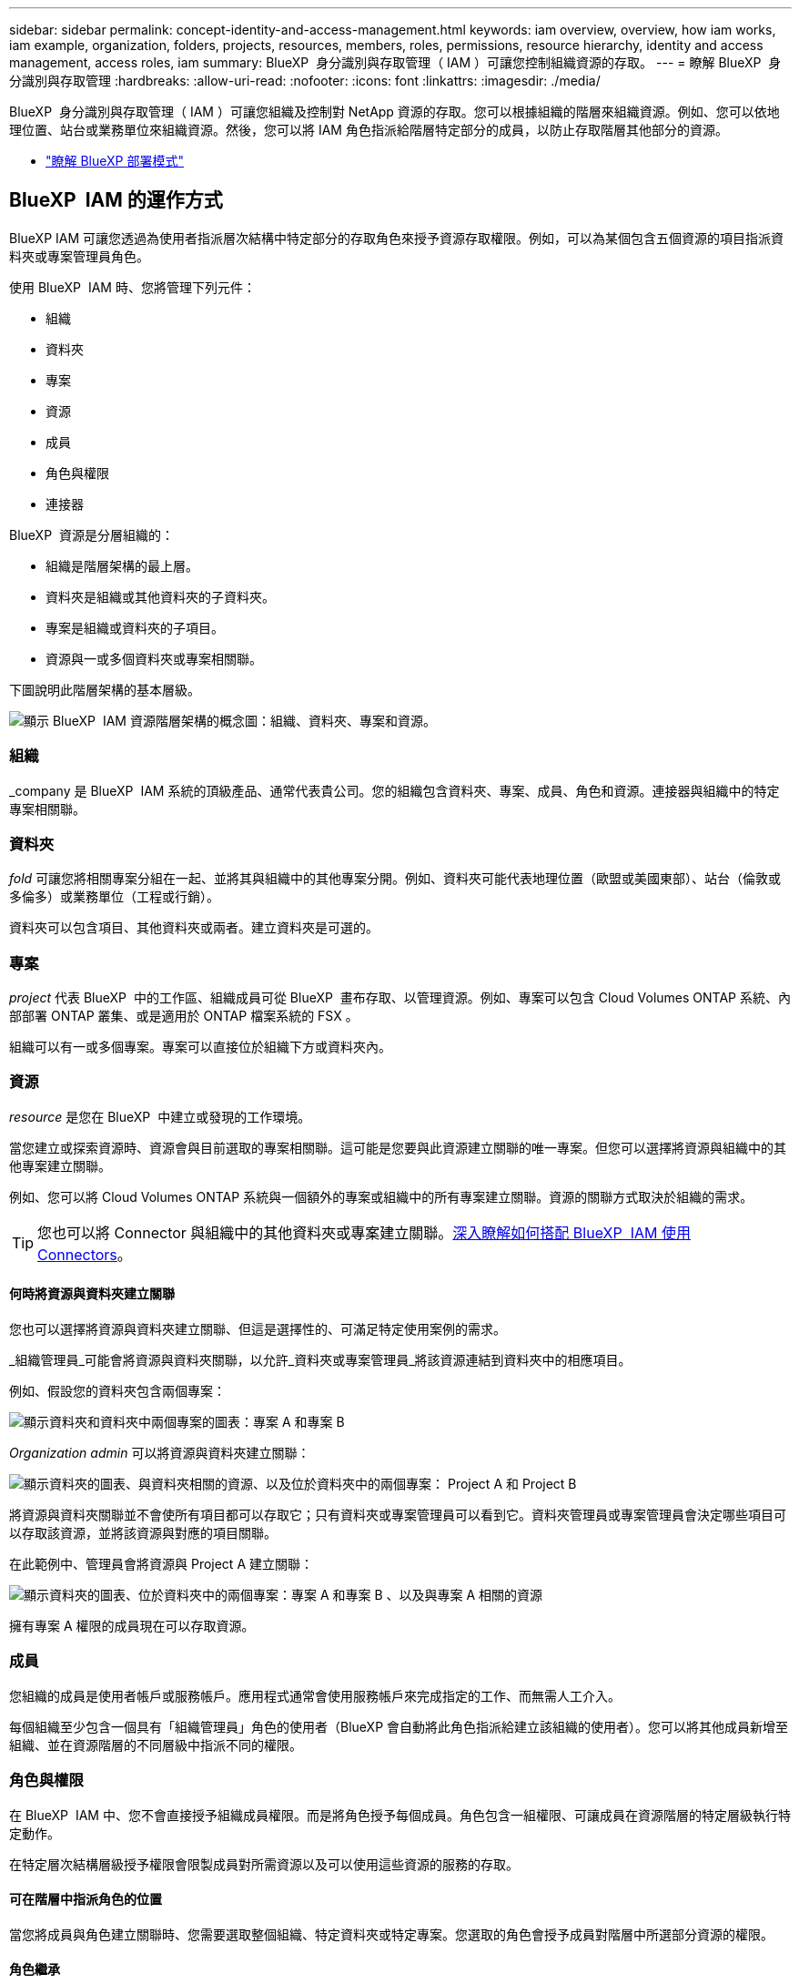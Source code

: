 ---
sidebar: sidebar 
permalink: concept-identity-and-access-management.html 
keywords: iam overview, overview, how iam works, iam example, organization, folders, projects, resources, members, roles, permissions, resource hierarchy, identity and access management, access roles, iam 
summary: BlueXP  身分識別與存取管理（ IAM ）可讓您控制組織資源的存取。 
---
= 瞭解 BlueXP  身分識別與存取管理
:hardbreaks:
:allow-uri-read: 
:nofooter: 
:icons: font
:linkattrs: 
:imagesdir: ./media/


[role="lead"]
BlueXP  身分識別與存取管理（ IAM ）可讓您組織及控制對 NetApp 資源的存取。您可以根據組織的階層來組織資源。例如、您可以依地理位置、站台或業務單位來組織資源。然後，您可以將 IAM 角色指派給階層特定部分的成員，以防止存取階層其他部分的資源。

* link:concept-modes.html["瞭解 BlueXP 部署模式"]




== BlueXP  IAM 的運作方式

BlueXP IAM 可讓您透過為使用者指派層次結構中特定部分的存取角色來授予資源存取權限。例如，可以為某個包含五個資源的項目指派資料夾或專案管理員角色。

使用 BlueXP  IAM 時、您將管理下列元件：

* 組織
* 資料夾
* 專案
* 資源
* 成員
* 角色與權限
* 連接器


BlueXP  資源是分層組織的：

* 組織是階層架構的最上層。
* 資料夾是組織或其他資料夾的子資料夾。
* 專案是組織或資料夾的子項目。
* 資源與一或多個資料夾或專案相關聯。


下圖說明此階層架構的基本層級。

image:diagram-iam-resource-hierarchy.png["顯示 BlueXP  IAM 資源階層架構的概念圖：組織、資料夾、專案和資源。"]



=== 組織

_company 是 BlueXP  IAM 系統的頂級產品、通常代表貴公司。您的組織包含資料夾、專案、成員、角色和資源。連接器與組織中的特定專案相關聯。



=== 資料夾

_fold_ 可讓您將相關專案分組在一起、並將其與組織中的其他專案分開。例如、資料夾可能代表地理位置（歐盟或美國東部）、站台（倫敦或多倫多）或業務單位（工程或行銷）。

資料夾可以包含項目、其他資料夾或兩者。建立資料夾是可選的。



=== 專案

_project_ 代表 BlueXP  中的工作區、組織成員可從 BlueXP  畫布存取、以管理資源。例如、專案可以包含 Cloud Volumes ONTAP 系統、內部部署 ONTAP 叢集、或是適用於 ONTAP 檔案系統的 FSX 。

組織可以有一或多個專案。專案可以直接位於組織下方或資料夾內。



=== 資源

_resource_ 是您在 BlueXP  中建立或發現的工作環境。

當您建立或探索資源時、資源會與目前選取的專案相關聯。這可能是您要與此資源建立關聯的唯一專案。但您可以選擇將資源與組織中的其他專案建立關聯。

例如、您可以將 Cloud Volumes ONTAP 系統與一個額外的專案或組織中的所有專案建立關聯。資源的關聯方式取決於組織的需求。


TIP: 您也可以將 Connector 與組織中的其他資料夾或專案建立關聯。<<連接器,深入瞭解如何搭配 BlueXP  IAM 使用 Connectors>>。



==== 何時將資源與資料夾建立關聯

您也可以選擇將資源與資料夾建立關聯、但這是選擇性的、可滿足特定使用案例的需求。

_組織管理員_可能會將資源與資料夾關聯，以允許_資料夾或專案管理員_將該資源連結到資料夾中的相應項目。

例如、假設您的資料夾包含兩個專案：

image:diagram-iam-resource-association-folder-1.png["顯示資料夾和資料夾中兩個專案的圖表：專案 A 和專案 B"]

_Organization admin_ 可以將資源與資料夾建立關聯：

image:diagram-iam-resource-association-folder-2.png["顯示資料夾的圖表、與資料夾相關的資源、以及位於資料夾中的兩個專案： Project A 和 Project B"]

將資源與資料夾關聯並不會使所有項目都可以存取它；只有資料夾或專案管理員可以看到它。資料夾管理員或專案管理員會決定哪些項目可以存取該資源，並將該資源與對應的項目關聯。

在此範例中、管理員會將資源與 Project A 建立關聯：

image:diagram-iam-resource-association-folder-3.png["顯示資料夾的圖表、位於資料夾中的兩個專案：專案 A 和專案 B 、以及與專案 A 相關的資源"]

擁有專案 A 權限的成員現在可以存取資源。



=== 成員

您組織的成員是使用者帳戶或服務帳戶。應用程式通常會使用服務帳戶來完成指定的工作、而無需人工介入。

每個組織至少包含一個具有「組織管理員」角色的使用者（BlueXP 會自動將此角色指派給建立該組織的使用者）。您可以將其他成員新增至組織、並在資源階層的不同層級中指派不同的權限。



=== 角色與權限

在 BlueXP  IAM 中、您不會直接授予組織成員權限。而是將角色授予每個成員。角色包含一組權限、可讓成員在資源階層的特定層級執行特定動作。

在特定層次結構層級授予權限會限製成員對所需資源以及可以使用這些資源的服務的存取。



==== 可在階層中指派角色的位置

當您將成員與角色建立關聯時、您需要選取整個組織、特定資料夾或特定專案。您選取的角色會授予成員對階層中所選部分資源的權限。



==== 角色繼承

當您指派角色時、該角色會繼承至組織階層：

組織:: 在組織層級授予成員存取角色將賦予他們存取所有資料夾、專案和資源的權限。
資料夾:: 當您在資料夾層級授予存取角色時，資料夾中的所有資料夾、項目和資源都會繼承該角色。
+
--
例如、如果您在資料夾層級指派角色、且該資料夾有三個專案、則成員將擁有這三個專案及任何相關資源的權限。

--
專案:: 當您在專案層級授予存取角色時，與該專案相關的所有資源都會繼承該角色。




==== 多個角色

您可以在組織階層的不同層級上、為每個組織成員指派角色。它可以是相同的角色或不同的角色。例如、您可以為專案 1 和專案 2 指派成員角色 A 。或者、您也可以為專案 1 指派成員角色 A 、為專案 2 指派角色 B 。



==== 存取角色

BlueXP  支援數個預先定義的角色、您可以指派給組織成員。

link:reference-iam-predefined-roles.html["瞭解存取角色"]。



=== 連接器

當 _Organization admin_ 建立 Connector 時、 BlueXP  會自動將該 Connector 與組織及目前選取的專案建立關聯。_Organization admin_ 會自動從組織的任何位置存取該 Connector 。但如果組織中有其他成員的角色不同、則除非您將該 Connector 與其他專案建立關聯、否則這些成員只能從建立該 Connector 的專案存取該 Connector 。

在下列情況下，您可以使連接器可用於另一個項目：

* 您想要允許組織中的成員使用現有的 Connector 來建立或探索其他專案中的其他工作環境
* 您將現有資源與其他專案建立關聯、該資源由 Connector 管理
+
如果使用 BlueXP 連接器發現與其他項目關聯的資源，那麼您還需要將連接器與資源現在關聯的項目關聯。否則，沒有「組織管理員」角色的成員無法從 BlueXP 畫布存取連接器及其關聯資源。



您可以從 BlueXP  IAM 的 * 連接器 * 頁面建立關聯：

* 將 Connector 與專案建立關聯
+
當您將 Connector 與專案建立關聯時、可在檢視專案時從 BlueXP  畫布存取該 Connector 。

* 將 Connector 與資料夾建立關聯
+
將 Connector 與資料夾建立關聯、並不會自動讓該 Connector 從資料夾中的所有專案存取。組織成員必須先將 Connector 與該特定專案建立關聯、才能從專案存取 Connector 。

+
_Organization admin_ 可能會將 Connector 與資料夾建立關聯、讓 _Folder 或專案 admin_ 可以決定將該 Connector 與位於資料夾中的適當專案建立關聯。





== IAM 範例

這些範例示範如何建立您的組織。



=== 簡單的組織

下圖顯示使用預設專案且不使用資料夾的組織範例。單一成員管理整個組織。

image:diagram-iam-example-hierarchy-simple.png["顯示組織的概念圖、其中包含專案、相關資源和單一組織管理員。"]



=== 進階組織

下圖顯示組織使用資料夾來組織企業中每個地理位置的專案。每個專案都有自己的相關資源集。成員包括組織管理員和組織中每個資料夾的管理員。

image:diagram-iam-example-hierarchy-advanced.png["這是一個概念圖、顯示有三個資料夾的組織、每個資料夾都有三個專案及其相關資源。共有四個成員：一個組織管理員和三個資料夾管理員。"]



== BlueXP  IAM 的用途

下列範例說明如何使用 IAM 來管理 BlueXP  組織：

* 將特定角色授予特定成員、以便他們只能完成所需的工作。
* 修改成員權限、因為他們搬移部門、或是因為他們有額外的責任。
* 移除離開公司的使用者。
* 新增資料夾或專案至您的階層架構、因為新的業務單位已新增 NetApp 儲存設備。
* 將資源與另一個專案建立關聯、因為該資源具有其他團隊可以使用的容量。
* 檢視成員可以存取的資源。
* 檢視與特定專案相關的成員和資源。




== 下一步

* link:task-iam-get-started.html["BlueXP  IAM 入門"]
* link:task-iam-manage-folders-projects.html["使用資料夾和專案在 BlueXP  中組織您的資源"]
* link:task-iam-manage-members-permissions.html["管理 BlueXP  成員及其權限"]
* link:task-iam-manage-resources.html["管理 BlueXP  組織中的資源階層"]
* link:task-iam-associate-connectors.html["將 Connectors 與資料夾和專案建立關聯"]
* link:task-iam-switch-organizations-projects.html["在 BlueXP  專案和組織之間切換"]
* link:task-iam-rename-organization.html["重新命名 BlueXP  組織"]
* link:task-iam-audit-actions-timeline.html["監控或稽核 IAM 活動"]
* link:reference-iam-predefined-roles.html["BlueXP  存取角色"]
* https://docs.netapp.com/us-en/bluexp-automation/tenancyv4/overview.html["瞭解 BlueXP  IAM 的 API"^]


